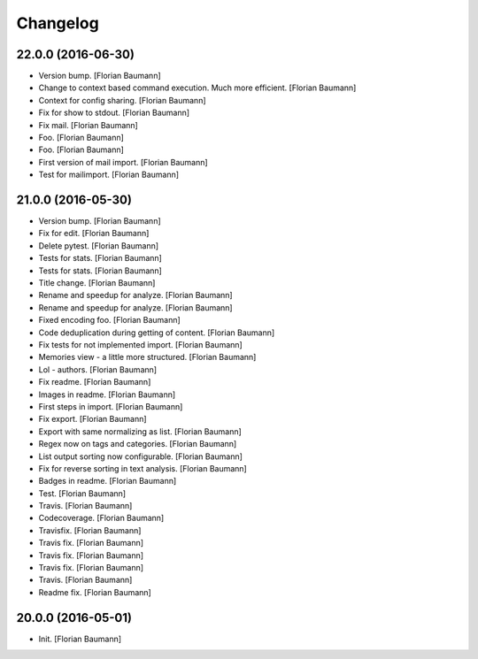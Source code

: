 Changelog
=========

22.0.0 (2016-06-30)
-------------------

- Version bump. [Florian Baumann]

- Change to context based command execution. Much more efficient. [Florian Baumann]

- Context for config sharing. [Florian Baumann]

- Fix for show to stdout. [Florian Baumann]

- Fix mail. [Florian Baumann]

- Foo. [Florian Baumann]

- Foo. [Florian Baumann]

- First version of mail import. [Florian Baumann]

- Test for mailimport. [Florian Baumann]

21.0.0 (2016-05-30)
-------------------

- Version bump. [Florian Baumann]

- Fix for edit. [Florian Baumann]

- Delete pytest. [Florian Baumann]

- Tests for stats. [Florian Baumann]

- Tests for stats. [Florian Baumann]

- Title change. [Florian Baumann]

- Rename and speedup for analyze. [Florian Baumann]

- Rename and speedup for analyze. [Florian Baumann]

- Fixed encoding foo. [Florian Baumann]

- Code deduplication during getting of content. [Florian Baumann]

- Fix tests for not implemented import. [Florian Baumann]

- Memories view - a little more structured. [Florian Baumann]

- Lol - authors. [Florian Baumann]

- Fix readme. [Florian Baumann]

- Images in readme. [Florian Baumann]

- First steps in import. [Florian Baumann]

- Fix export. [Florian Baumann]

- Export with same normalizing as list. [Florian Baumann]

- Regex now on tags and categories. [Florian Baumann]

- List output sorting now configurable. [Florian Baumann]

- Fix for reverse sorting in text analysis. [Florian Baumann]

- Badges in readme. [Florian Baumann]

- Test. [Florian Baumann]

- Travis. [Florian Baumann]

- Codecoverage. [Florian Baumann]

- Travisfix. [Florian Baumann]

- Travis fix. [Florian Baumann]

- Travis fix. [Florian Baumann]

- Travis fix. [Florian Baumann]

- Travis. [Florian Baumann]

- Readme fix. [Florian Baumann]

20.0.0 (2016-05-01)
-------------------

- Init. [Florian Baumann]


